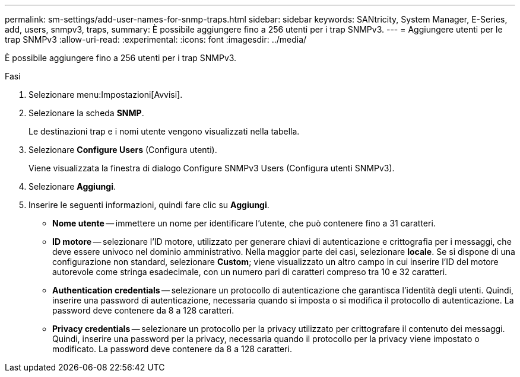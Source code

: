 ---
permalink: sm-settings/add-user-names-for-snmp-traps.html 
sidebar: sidebar 
keywords: SANtricity, System Manager, E-Series, add, users, snmpv3, traps, 
summary: È possibile aggiungere fino a 256 utenti per i trap SNMPv3. 
---
= Aggiungere utenti per le trap SNMPv3
:allow-uri-read: 
:experimental: 
:icons: font
:imagesdir: ../media/


[role="lead"]
È possibile aggiungere fino a 256 utenti per i trap SNMPv3.

.Fasi
. Selezionare menu:Impostazioni[Avvisi].
. Selezionare la scheda *SNMP*.
+
Le destinazioni trap e i nomi utente vengono visualizzati nella tabella.

. Selezionare *Configure Users* (Configura utenti).
+
Viene visualizzata la finestra di dialogo Configure SNMPv3 Users (Configura utenti SNMPv3).

. Selezionare *Aggiungi*.
. Inserire le seguenti informazioni, quindi fare clic su *Aggiungi*.
+
** *Nome utente* -- immettere un nome per identificare l'utente, che può contenere fino a 31 caratteri.
** *ID motore* -- selezionare l'ID motore, utilizzato per generare chiavi di autenticazione e crittografia per i messaggi, che deve essere univoco nel dominio amministrativo. Nella maggior parte dei casi, selezionare *locale*. Se si dispone di una configurazione non standard, selezionare *Custom*; viene visualizzato un altro campo in cui inserire l'ID del motore autorevole come stringa esadecimale, con un numero pari di caratteri compreso tra 10 e 32 caratteri.
** *Authentication credentials* -- selezionare un protocollo di autenticazione che garantisca l'identità degli utenti. Quindi, inserire una password di autenticazione, necessaria quando si imposta o si modifica il protocollo di autenticazione. La password deve contenere da 8 a 128 caratteri.
** *Privacy credentials* -- selezionare un protocollo per la privacy utilizzato per crittografare il contenuto dei messaggi. Quindi, inserire una password per la privacy, necessaria quando il protocollo per la privacy viene impostato o modificato. La password deve contenere da 8 a 128 caratteri.



